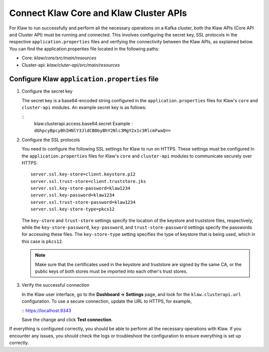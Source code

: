 Connect Klaw Core and Klaw Cluster APIs
=======================================

For Klaw to run successfully and perform all the necessary operations on a Kafka cluster, both the Klaw APIs (Core API and Cluster API) must be running and connected. This involves configuring the secret key, SSL protocols in the respective ``application.properties`` files and verifying the connectivity between the Klaw APIs, as explained below. You can find the application.properties file located in the following paths: 

* Core: `klaw/core/src/main/resources`
* Cluster-api: `klaw/cluter-api/src/main/resources`

Configure Klaw ``application.properties`` file
----------------------------------------------

1. Configure the secret key

   The secret key is a base64-encoded string configured in the ``application.properties`` files for Klaw's ``core`` and ``cluster-api`` modules. An example secret key is as follows:

   ::
      klaw.clusterapi.access.base64.secret
      Example : ``dGhpcyBpcyBhIHNlY3JldCB0byBhY2Nlc3MgY2x1c3RlcmFwaQ==``

2. Configure the SSL protocols
   
   You need to configure the following SSL settings for Klaw to run on HTTPS. These settings must be configured in the ``application.properties`` files for Klaw's ``core`` and ``cluster-api`` modules to communicate securely over HTTPS::

      server.ssl.key-store=client.keystore.p12
      server.ssl.trust-store=client.truststore.jks
      server.ssl.key-store-password=klaw1234
      server.ssl.key-password=klaw1234
      server.ssl.trust-store-password=klaw1234
      server.ssl.key-store-type=pkcs12
   
   The ``key-store`` and ``trust-store`` settings specify the location of the keystore and truststore files, respectively, while the ``key-store-password``, ``key-password``, and ``trust-store-password`` settings specify the passwords for accessing these files. The ``key-store-type`` setting specifies the type of keystore that is being used, which in this case is ``pkcs12``. 

   .. note::
      Make sure that the certificates used in the keystore and truststore are signed by the same CA, or the public keys of both stores must be imported into each other's trust stores. 

3. Verify the successful connection

   In the Klaw user interface, go to the **Dashboard -> Settings** page, and look for the ``klaw.clusterapi.url`` configuration. To use a secure connection, update the URL to HTTPS, for example, 
   
   ::
   https://localhost:9343
   

   Save the change and click **Test connection**.

If everything is configured correctly, you should be able to perform all the necessary operations with Klaw. If you encounter any issues, you should check the logs or troubleshoot the configuration to ensure everything is set up correctly.